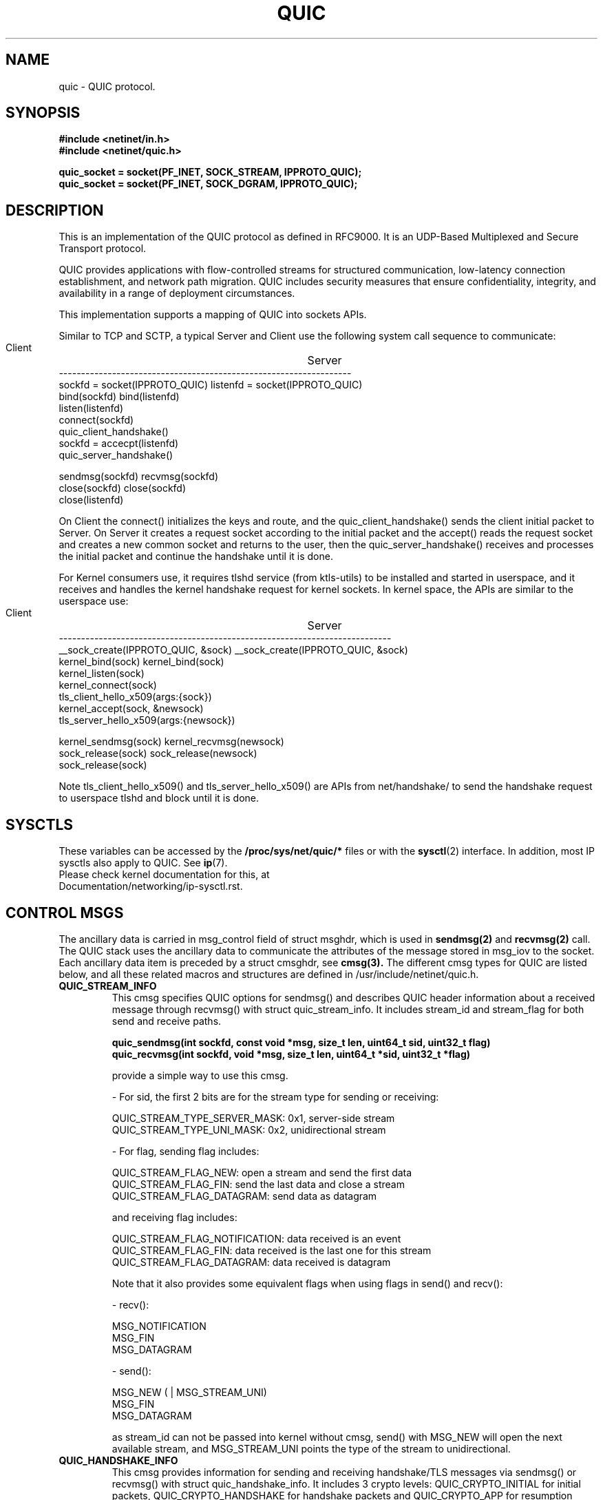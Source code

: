 .TH QUIC  7 2024-01-15 "Linux Man Page" "Linux Programmer's Manual"
.SH NAME
quic \- QUIC protocol.
.SH SYNOPSIS
.nf
.B #include <netinet/in.h>
.B #include <netinet/quic.h>
.sp
.B quic_socket = socket(PF_INET, SOCK_STREAM, IPPROTO_QUIC);
.B quic_socket = socket(PF_INET, SOCK_DGRAM, IPPROTO_QUIC);
.fi
.SH DESCRIPTION
This is an implementation of the QUIC protocol as defined in RFC9000. It is
an UDP-Based Multiplexed and Secure Transport protocol.
.PP
QUIC provides applications with flow-controlled streams for structured
communication, low-latency connection establishment, and network path migration.
QUIC includes security measures that ensure confidentiality, integrity, and
availability in a range of deployment circumstances.
.PP
This implementation supports a mapping of QUIC into sockets APIs.
.PP
Similar to TCP and SCTP, a typical Server and Client use the following system
call sequence to communicate:
.PP
        Client				    Server
     ------------------------------------------------------------------
     sockfd = socket(IPPROTO_QUIC)      listenfd = socket(IPPROTO_QUIC)
     bind(sockfd)                       bind(listenfd)
                                        listen(listenfd)
     connect(sockfd)
     quic_client_handshake()
                                        sockfd = accecpt(listenfd)
                                        quic_server_handshake()

     sendmsg(sockfd)                    recvmsg(sockfd)
     close(sockfd)                      close(sockfd)
                                        close(listenfd)
.PP
On Client the connect() initializes the keys and route, and the quic_client_handshake()
sends the client initial packet to Server. On Server it creates a request socket
according to the initial packet and the accept() reads the request socket and creates
a new common socket and returns to the user, then the quic_server_handshake() receives
and processes the initial packet and continue the handshake until it is done.

.PP
For Kernel consumers use, it requires tlshd service (from ktls-utils) to be installed
and started in userspace, and it receives and handles the kernel handshake request for
kernel sockets. In kernel space, the APIs are similar to the userspace use:

        Client				    Server
     ---------------------------------------------------------------------------
     __sock_create(IPPROTO_QUIC, &sock)     __sock_create(IPPROTO_QUIC, &sock)
     kernel_bind(sock)                      kernel_bind(sock)
                                            kernel_listen(sock)
     kernel_connect(sock)
     tls_client_hello_x509(args:{sock})
                                            kernel_accept(sock, &newsock)
                                            tls_server_hello_x509(args:{newsock})

     kernel_sendmsg(sock)                   kernel_recvmsg(newsock)
     sock_release(sock)                     sock_release(newsock)
                                            sock_release(sock)

Note tls_client_hello_x509() and tls_server_hello_x509() are APIs from net/handshake/
to send the handshake request to userspace tlshd and block until it is done.

.SH SYSCTLS
These variables can be accessed by the
.B /proc/sys/net/quic/*
files or with the
.BR sysctl (2)
interface.  In addition, most IP sysctls also apply to QUIC. See
.BR ip (7).
.TP
Please check kernel documentation for this, at Documentation/networking/ip-sysctl.rst.
.SH CONTROL MSGS
The ancillary data is carried in msg_control field of struct msghdr, which is
used in
.B sendmsg(2)
and
.B recvmsg(2)
call. The QUIC stack uses the ancillary data to communicate the attributes of
the message stored in msg_iov to the socket. Each ancillary data item is preceded
by a struct cmsghdr, see
.B cmsg(3).
The different cmsg types for QUIC are listed below, and all these related macros
and structures are defined in /usr/include/netinet/quic.h.
.TP
.B QUIC_STREAM_INFO
This cmsg specifies QUIC options for sendmsg() and describes QUIC header information
about a received message through recvmsg() with struct quic_stream_info. It includes
stream_id and stream_flag for both send and receive paths.
.nf
.sp
.B quic_sendmsg(int sockfd, const void *msg, size_t len, uint64_t sid, uint32_t flag)
.B quic_recvmsg(int sockfd, void *msg, size_t len, uint64_t *sid, uint32_t *flag)
.sp
.fi
provide a simple way to use this cmsg.

- For sid, the first 2 bits are for the stream type for sending or receiving:

    QUIC_STREAM_TYPE_SERVER_MASK: 0x1, server-side stream
    QUIC_STREAM_TYPE_UNI_MASK: 0x2, unidirectional stream

- For flag, sending flag includes:

    QUIC_STREAM_FLAG_NEW: open a stream and send the first data
    QUIC_STREAM_FLAG_FIN: send the last data and close a stream
    QUIC_STREAM_FLAG_DATAGRAM: send data as datagram

  and receiving flag includes:

    QUIC_STREAM_FLAG_NOTIFICATION: data received is an event
    QUIC_STREAM_FLAG_FIN: data received is the last one for this stream
    QUIC_STREAM_FLAG_DATAGRAM: data received is datagram

Note that it also provides some equivalent flags when using flags in send() and recv():

- recv():

    MSG_NOTIFICATION
    MSG_FIN
    MSG_DATAGRAM

- send():

    MSG_NEW ( | MSG_STREAM_UNI)
    MSG_FIN
    MSG_DATAGRAM

as stream_id can not be passed into kernel without cmsg, send() with MSG_NEW will
open the next available stream, and MSG_STREAM_UNI points the type of the stream
to unidirectional.

.TP
.B QUIC_HANDSHAKE_INFO
This cmsg provides information for sending and receiving handshake/TLS messages via
sendmsg() or recvmsg() with struct quic_handshake_info. It includes 3 crypto levels:
QUIC_CRYPTO_INITIAL for initial packets, QUIC_CRYPTO_HANDSHAKE for handshake packets
and QUIC_CRYPTO_APP for resumption tickets during handshake. So this cmsg is only
used inside handshake APIs. These are two common handshake APIs:
.nf
.sp
.B int quic_client_handshake(int sockfd, char *pkey_file, char *cert_file);
.B int quic_server_handshake(int sockfd, char *pkey_file, char *cert_file);
.sp
.fi

- PSK mode:

   pkey_file: psk file name
   cert_file: null

- Certificate mode:

   pkey_file: private key file name, can be null for client
   cert_file: certificate file name, can be null for client

and another two handshake APIs with more TLS Handshake Parameters:
.nf
.sp
.B int quic_client_handshake_parms(int sockfd, struct quic_handshake_parms *parms);
.B int quic_server_handshake_parms(int sockfd, struct quic_handshake_parms *parms);
.sp
.fi

struct quic_handshake_parms members are described below:

    struct quic_handshake_parms {
            uint32_t           timeout;    /* handshake timeout in milliseconds */

            gnutls_privkey_t   privkey;    /* private key for x509 handshake */
            gnutls_pcert_st    *cert;      /* certificate for x509 handshake */
            char               *peername;  /* - server name for client side x509 handshake or,
                                            * - psk identity name chosen during PSK handshake
                                            */
            char               *names[10]; /* psk identifies in PSK handshake */
            gnutls_datum_t     keys[10];   /* - psk keys in PSK handshake, or,
                                            * - certificates received in x509 handshake
                                            */
            uint32_t           num_keys;   /* keys total numbers */
    };

Currently used by tlshd service for Kernel Consumer handshake request.

.SH EVENTS and NOTIFICATIONS
An QUIC application may need to understand and process events and errors that happen
on the QUIC stack. These events include stream updates and max_streams, connection
close and migration, key updates, new token. When a notification arrives, recvmsg()
returns the notification in the application-supplied data buffer via msg_iov, and
sets MSG_NOTIFICATION in msg_flags of msghdr and QUIC_STREAM_FLAG_NOTIFICATION in
stream_flags of cmsg quic_stream_info. See socket option QUIC_EVENT for the event
enabling. The different events are listed below, and all these related macros and
structures are defined in /usr/include/netinet/quic.h.

.TP
.B QUIC_EVENT_STREAM_UPDATE:
Only the notification with one of these states is sent to userspace:

    QUIC_STREAM_SEND_STATE_RECVD
    QUIC_STREAM_SEND_STATE_RESET_SENT
    QUIC_STREAM_SEND_STATE_RESET_RECVD

    QUIC_STREAM_RECV_STATE_RECV
    QUIC_STREAM_RECV_STATE_SIZE_KNOWN
    QUIC_STREAM_RECV_STATE_RECVD
    QUIC_STREAM_RECV_STATE_RESET_RECVD

Note:
    QUIC_STREAM_SEND_STATE_RESET_SENT update is sent only if STOP_SENDING is received;
    QUIC_STREAM_RECV_STATE_SIZE_KNOWN update is sent only if data comes out of order;
    QUIC_STREAM_RECV_STATE_RECV update is sent only when the last frag hasn't arrived.

Data format in the event:

    struct quic_stream_update {
            uint64_t id;
            uint32_t state;
            uint32_t errcode; /* or known_size */
    };

.TP
.B QUIC_EVENT_STREAM_MAX_STREAM:
This notification is sent when max_streams frame is received, and this is useful when
using QUIC_STREAM_FLAG_ASYNC to open a stream whose id exceeds the max stream count.
After receiving this notification, try to open this stream again.

Data format in the event:

    uint64_t max_stream;

.TP
.B QUIC_EVENT_CONNECTION_CLOSE
This notification is sent when receiving a close frame from peer where it can set the
close info with QUIC_SOCKOPT_CONNECTION_CLOSE socket option.

Data format in the event:

    struct quic_connection_close {
            uint32_t errcode;
            uint8_t frame;
            uint8_t phrase[];
    };

.TP
.B QUIC_EVENT_CONNECTION_MIGRATION
This notification is sent when either side successfully changes its source address
by QUIC_SOCKOPT_CONNECTION_MIGRATION or dest address by peer's CONNECTION_MIGRATION.
The parameter tells you if it is a local or peer CONNECTION_MIGRATION, and then you
can get the new address with getsockname() or getpeername().

Data format in the event:

    uint8_t local_migration;

.TP
.B QUIC_EVENT_KEY_UPDATE
This notification is sent when both sides have used the new key after key update,
and the parameter tells you which the new key phase is.

Data format in the event:

    uint8_t key_update_phase;

.TP
.B QUIC_EVENT_NEW_TOKEN
Since the handshake is in userspace, this notification is sent whenever the
frame of NEW_TOKEN is received from the peer where it can send these frame
via QUIC_SOCKOPT_NEW_TOKEN.

Data format in the event:

    uint8_t *token;

.SH "SOCKET OPTIONS"
To set or get a QUIC socket option, call
.BR getsockopt (2)
to read or
.BR setsockopt (2)
to write the option with the option level argument set to
.BR SOL_QUIC.
Note that all these macros and structures described for parameters are defined
in /usr/include/netinet/quic.h.
.TP
.BR QUIC_SOCKOPT_EVENT
This option is used to enable or disable one type of event or notification.

for reading and writing, and the parameter type is:

    struct quic_event_option {
            uint8_t type;
            uint8_t on;
    };

See
.BR EVENTS and NOTIFICATIONS
for type, on is 1 to enable and 0 to disable, all events are disabled by default.

.TP
.B QUIC_SOCKOPT_STREAM_OPEN
This option is used to open a stream.

for reading only, and the parameter type is:

    struct quic_stream_info {
            uint64_t stream_id;
            uint32_t stream_flag;
    };

stream_id can be set to:

    >= 0: open a stream with a specific stream id.
    -1:  open next available stream and return the stream id to users via stream_id.

stream_flag can be set to:

    QUIC_STREAM_FLAG_UNI: open the next unidirectional stream
    QUIC_STREAM_FLAG_ASYNC: open the stream without block

.TP
.B QUIC_SOCKOPT_STREAM_RESET
This option is used to reset a stream and it means that the endpoint will not guarantee
delivery of stream data.

for writing only, and the parameter type is:

    struct quic_errinfo {
            uint64_t stream_id;
            uint32_t errcode;
    };

errcode is Application Protocol Error Code left to application protocols.

.TP
.B QUIC_SOCKOPT_STREAM_STOP_SENDING
This option is used to request that a peer cease transmission on a stream.

for writing only, and the parameter type is:

    struct quic_errinfo {
            uint64_t stream_id;
            uint32_t errcode;
    };

errcode is Application Protocol Error Code left to application protocols.

.TP
.B QUIC_SOCKOPT_CONNECTION_CLOSE
This option is used to get or get the close context, which includes errcode and
phrase and frame. On close side, set it before calling close() to tell peer the
closing info, while on being closed side get it to show the peer closing info.

for reading and writing, and the parameter type is:

    struct quic_connection_close {
            uint32_t errcode;
            uint8_t frame;
            uint8_t phrase[];
    };

errcode is Application Protocol Error Code left to application protocols, phrase
is a string to describe more details, frame is the frame type that caused the
closing. All three are 0 or null by default.

.TP
.B QUIC_SOCKOPT_CONNECTION_MIGRATION
This option is used to initiate a connection migration.

for writing only, and the parameter type is:

    struct sockaddr_in or struct sockaddr_in6.

to tell kernel the new local address to bind.

.TP
.B QUIC_SOCKOPT_CONGESTION_CONTROL
This option is used to get or set the congestion control algorithm.

for reading and writing, and the parameter type is:

    uint8_t;

Currently only support one value QUIC_CONG_ALG_RENO, which is also the default value.

.TP
.B QUIC_SOCKOPT_KEY_UPDATE
This option is used to initiate a key update or rekeying.

for writing only, and the parameter type is

    null.

.TP
.B QUIC_SOCKOPT_TRANSPORT_PARAM
This option is used to configure the transport parameters, including not only
the quic original transport param, but also some handshake options.

for reading and writing, and the parameter type is:

    struct quic_transport_param {
            uint8_t remote;
            uint8_t disable_active_migration; (0)
            uint8_t grease_quic_bit; (0)
            uint8_t stateless_reset; (0)
            uint64_t max_udp_payload_size; (65527)
            uint64_t ack_delay_exponent; (3)
            uint64_t max_ack_delay; (25000)
            uint64_t active_connection_id_limit; (7)
            uint64_t max_idle_timeout; (30000000 us)
            uint64_t max_datagram_frame_size; (0)
            uint64_t initial_max_data; (sk_rcvbuf / 2)
            uint64_t initial_max_stream_data_bidi_local; (sk_rcvbuf / 4)
            uint64_t initial_max_stream_data_bidi_remote; (sk_rcvbuf / 4)
            uint64_t initial_max_stream_data_uni; (sk->sk_rcvbuf / 4)
            uint64_t initial_max_streams_bidi; (100)
            uint64_t initial_max_streams_uni; (100)
            uint64_t initial_smoothed_rtt; (333000)

            uint32_t probe_timeout; (0)
            uint8_t validate_address; (0)
            uint8_t recv_session_ticket; (0)
            uint8_t cert_request; (0)
            uint32_t cipher_type; (0)
            uint32_t version; (QUIC_VERSION_V1)
    };

These members in the 1st group are from RFC9000, and in the 2nd group, the members are:

    - probe_timeout: plpmtud probe timeout in usec, 0: disabled
    - validate_address: for server only, verify token and send retry packet
    - recv_session_ticket: for client only, handshake done until ticket is recvd
    - cert_request: for server only, 0: IGNORE, 1: REQUEST, 2: REQUIRE
    - cipher_type: AES_GCM_128/AES_GCM_256/AES_CCM_128/CHACHA20_POLY1305
    - version:  QUIC_VERSION_V1 or V2 for now

See inline notes for default values.

Note 'remote' member allows users to set remote transport parameter. Together with
the session resumption ticket, it is used to set the remote transport parameter
from last connection before sending 0-RTT DATA.

.TP
.B QUIC_SOCKOPT_TOKEN
On Client this option is used to set regular token, which is used for the peer
server's address verification. The token is usually issued by peer from the last
connection and got via setsockopt with this option or QUIC_EVENT_NEW_TOKEN event.

On Server this option is used to issue the token to Client for the next connection's
address verification

for reading and writing, and the parameter type is:

    uint8_t *opt for client, or null for server.

.TP
.B QUIC_SOCKOPT_ALPN
This option is used to configure the Application-Layer Protocol Negotiation before
handshake, and on Sever and Client it should be set with the same value.

for reading and writing, and the parameter type is:

    char *alpn.

The default value is null.

.TP
.B QUIC_SOCKOPT_SESSION_TICKET
This option is used to set session resumption ticket on Client, which is used for
session resumption. The ticket is usually issued by peer from the last connection
and got via setsockopt with this option.

for reading and writing, and the parameter type is:

    uint8_t *opt for client, or null for server.

.SH AUTHORS
Xin Long <lucien.xin@gmail.com>
.SH "SEE ALSO"
.BR socket (7),
.BR socket (2),
.BR ip (7),
.BR bind (2),
.BR listen (2),
.BR accept (2),
.BR connect (2),
.BR sendmsg (2),
.BR recvmsg (2),
.BR sysctl (2),
.BR getsockopt (2),
.sp
RFC9000 for the QUIC specification.
